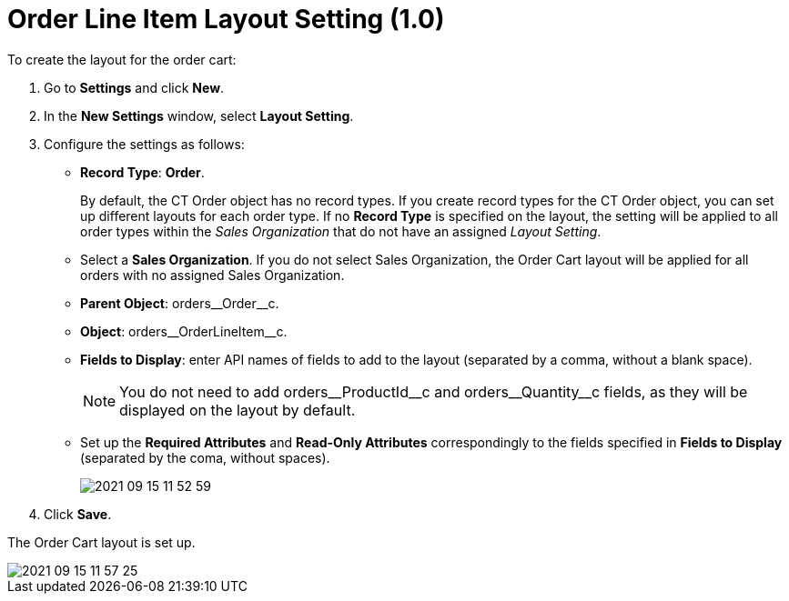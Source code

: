 = Order Line Item Layout Setting (1.0)

To create the layout for the order cart:

. Go to *Settings* and click *New*.
. In the *New Settings* window, select *Layout Setting*.
. Configure the settings as follows:
* *Record Type*: *Order*.
+
By default, the [.object]#CT Order# object has no record types. If you create record types for the [.object]#CT Order# object, you can set up different layouts for each order type. If no *Record Type* is specified on the layout, the setting will be applied to all order types within the _Sales Organization_ that do not have an assigned _Layout Setting_.
* Select a *Sales Organization*. If you do not select Sales Organization, the Order Cart layout will be applied for all orders with no assigned Sales Organization.
* *Parent Object*: [.apiobject]#orders\__Order__c#.
* *Object*: [.apiobject]#orders\__OrderLineItem__c#.
* *Fields to Display*: enter API names of fields to add to the layout (separated by a comma, without a blank space).
+
NOTE: You do not need to add [.apiobject]#orders\__ProductId__c# and [.apiobject]#orders\__Quantity__c# fields, as they will be displayed on the layout by default.
* Set up the *Required Attributes* and *Read-Only Attributes* correspondingly to the fields specified in *Fields to Display* (separated by the coma, without spaces).
+
image:2021-09-15_11-52-59.png[]
. Click *Save*.

The Order Cart layout is set up.

image::2021-09-15_11-57-25.png[align="center"]
